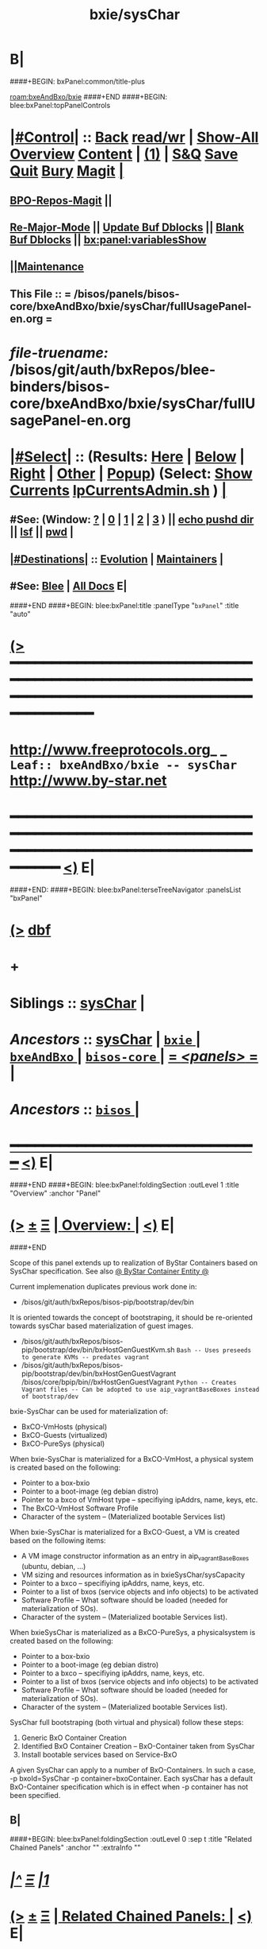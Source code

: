 * B|
####+BEGIN: bxPanel:common/title-plus
#+title: bxie/sysChar
#+roam_tags: leaf
#+roam_key: bxeAndBxo/bxie/sysChar
[[roam:bxeAndBxo/bxie]]
####+END
####+BEGIN: blee:bxPanel:topPanelControls
*  [[elisp:(org-cycle)][|#Control|]] :: [[elisp:(blee:bnsm:menu-back)][Back]] [[elisp:(toggle-read-only)][read/wr]] | [[elisp:(show-all)][Show-All]]  [[elisp:(org-shifttab)][Overview]]  [[elisp:(progn (org-shifttab) (org-content))][Content]] | [[elisp:(delete-other-windows)][(1)]] | [[elisp:(progn (save-buffer) (kill-buffer))][S&Q]] [[elisp:(save-buffer)][Save]] [[elisp:(kill-buffer)][Quit]] [[elisp:(bury-buffer)][Bury]]  [[elisp:(magit)][Magit]]  [[elisp:(org-cycle)][| ]]
**  [[elisp:(bap:magit:bisos:current-bpo-repos/visit)][BPO-Repos-Magit]] ||
**  [[elisp:(blee:buf:re-major-mode)][Re-Major-Mode]] ||  [[elisp:(org-dblock-update-buffer-bx)][Update Buf Dblocks]] || [[elisp:(org-dblock-bx-blank-buffer)][Blank Buf Dblocks]] || [[elisp:(bx:panel:variablesShow)][bx:panel:variablesShow]]
**  [[elisp:(blee:menu-sel:comeega:maintenance:popupMenu)][||Maintenance]]
**  This File :: *= /bisos/panels/bisos-core/bxeAndBxo/bxie/sysChar/fullUsagePanel-en.org =*
* /file-truename:/  /bisos/git/auth/bxRepos/blee-binders/bisos-core/bxeAndBxo/bxie/sysChar/fullUsagePanel-en.org
*  [[elisp:(org-cycle)][|#Select|]]  :: (Results: [[elisp:(blee:bnsm:results-here)][Here]] | [[elisp:(blee:bnsm:results-split-below)][Below]] | [[elisp:(blee:bnsm:results-split-right)][Right]] | [[elisp:(blee:bnsm:results-other)][Other]] | [[elisp:(blee:bnsm:results-popup)][Popup]]) (Select:  [[elisp:(lsip-local-run-command "lpCurrentsAdmin.sh -i currentsGetThenShow")][Show Currents]]  [[elisp:(lsip-local-run-command "lpCurrentsAdmin.sh")][lpCurrentsAdmin.sh]] ) [[elisp:(org-cycle)][| ]]
**  #See:  (Window: [[elisp:(blee:bnsm:results-window-show)][?]] | [[elisp:(blee:bnsm:results-window-set 0)][0]] | [[elisp:(blee:bnsm:results-window-set 1)][1]] | [[elisp:(blee:bnsm:results-window-set 2)][2]] | [[elisp:(blee:bnsm:results-window-set 3)][3]] ) || [[elisp:(lsip-local-run-command-here "echo pushd dest")][echo pushd dir]] || [[elisp:(lsip-local-run-command-here "lsf")][lsf]] || [[elisp:(lsip-local-run-command-here "pwd")][pwd]] |
**  [[elisp:(org-cycle)][|#Destinations|]] :: [[Evolution]] | [[Maintainers]]  [[elisp:(org-cycle)][| ]]
**  #See:  [[elisp:(bx:bnsm:top:panel-blee)][Blee]] | [[elisp:(bx:bnsm:top:panel-listOfDocs)][All Docs]]  E|
####+END
####+BEGIN: blee:bxPanel:title :panelType "=bxPanel=" :title "auto"
* [[elisp:(show-all)][(>]] ━━━━━━━━━━━━━━━━━━━━━━━━━━━━━━━━━━━━━━━━━━━━━━━━━━━━━━━━━━━━━━━━━━━━━━━━━━━━━━━━━━━━━━━━━━━━━━━━━
*   [[img-link:file:/bisos/blee/env/images/fpfByStarElipseTop-50.png][http://www.freeprotocols.org]]_ _   ~Leaf:: bxeAndBxo/bxie -- sysChar~   [[img-link:file:/bisos/blee/env/images/fpfByStarElipseBottom-50.png][http://www.by-star.net]]
* ━━━━━━━━━━━━━━━━━━━━━━━━━━━━━━━━━━━━━━━━━━━━━━━━━━━━━━━━━━━━━━━━━━━━━━━━━━━━━━━━━━━━━━━━━━━━━  [[elisp:(org-shifttab)][<)]] E|
####+END:
####+BEGIN: blee:bxPanel:terseTreeNavigator :panelsList "bxPanel"
* [[elisp:(show-all)][(>]] [[elisp:(describe-function 'org-dblock-write:blee:bxPanel:terseTreeNavigator)][dbf]]
* +
*   *Siblings*   :: [[elisp:(blee:bnsm:panel-goto "/bisos/panels/bisos-core/bxeAndBxo/bxie/sysChar")][sysChar]] *|*
*   /Ancestors/  :: [[elisp:(blee:bnsm:panel-goto "//bisos/panels/bisos-core/bxeAndBxo/bxie/sysChar")][sysChar]] *|* [[elisp:(blee:bnsm:panel-goto "//bisos/panels/bisos-core/bxeAndBxo/bxie/_nodeBase_")][ =bxie= ]] *|* [[elisp:(blee:bnsm:panel-goto "//bisos/panels/bisos-core/bxeAndBxo/_nodeBase_")][ =bxeAndBxo= ]] *|* [[elisp:(blee:bnsm:panel-goto "//bisos/panels/bisos-core/_nodeBase_")][ =bisos-core= ]] *|* [[elisp:(blee:bnsm:panel-goto "//bisos/panels/_nodeBase_")][ = /<panels>/ = ]] *|*
*   /Ancestors/  :: [[elisp:(dired "//bisos")][ ~bisos~ ]] *|*
*                                   _━━━━━━━━━━━━━━━━━━━━━━━━━━━━━━_                          [[elisp:(org-shifttab)][<)]] E|
####+END
####+BEGIN: blee:bxPanel:foldingSection :outLevel 1 :title "Overview" :anchor "Panel"
* [[elisp:(show-all)][(>]]  _[[elisp:(blee:menu-sel:outline:popupMenu)][±]]_  _[[elisp:(blee:menu-sel:navigation:popupMenu)][Ξ]]_       [[elisp:(outline-show-subtree+toggle)][| *Overview:* |]] <<Panel>>   [[elisp:(org-shifttab)][<)]] E|
####+END

Scope of this panel extends up to realization of ByStar Containers based on SysChar specification.
See also  [[elisp:(blee:bnsm:panel-goto "/bisos/panels/bisos-core/bxeAndBxo/bxce")][@ ByStar Container Entity @]]

Current implemenation duplicates previous work done in:

- /bisos/git/auth/bxRepos/bisos-pip/bootstrap/dev/bin
It is oriented towards the concept of bootstraping,
it should be re-oriented towards sysChar based materialization of guest images.

- /bisos/git/auth/bxRepos/bisos-pip/bootstrap/dev/bin/bxHostGenGuestKvm.sh
  =Bash -- Uses preseeds to generate KVMs -- predates vagrant=
- /bisos/git/auth/bxRepos/bisos-pip/bootstrap/dev/bin/bxHostGenGuestVagrant
  /bisos/core/bpip/bin//bxHostGenGuestVagrant
  =Python -- Creates Vagrant files -- Can be adopted to use aip_vagrantBaseBoxes instead of bootstrap/dev=


bxie-SysChar can be used for materialization of:
  - BxCO-VmHosts (physical)
  - BxCO-Guests (virtualized)
  - BxCO-PureSys (physical)

When bxie-SysChar is materialized for a BxCO-VmHost, a physical system is created based on the following:
- Pointer to a box-bxio
- Pointer to a boot-image (eg debian distro)
- Pointer to a bxco of VmHost type -- specifiying ipAddrs, name, keys, etc.
- The BxCO-VmHost Software Profile
- Character of the system --  (Materialized bootable Services list)

When bxie-SysChar is materialized for a BxCO-Guest, a VM is created based on the following items:
- A VM image constructor information as an entry in aip_vagrantBaseBoxes (ubuntu, debian, ...)
- VM sizing and resources information as in bxieSysChar/sysCapacity
- Pointer to a bxco -- specifiying ipAddrs, name, keys, etc.
- Pointer to a list of bxos (service objects and info objects) to be activated
- Software Profile -- What software should be loaded (needed for materialization of SOs).
- Character of the system --  (Materialized bootable Services list).

When bxieSysChar is materialized as a BxCO-PureSys, a physicalsystem is created based on the following:
- Pointer to a box-bxio
- Pointer to a boot-image (eg debian distro)
- Pointer to a bxco -- specifiying ipAddrs, name, keys, etc.
- Pointer to a list of bxos (service objects and info objects) to be activated
- Software Profile -- What software should be loaded (needed for materialization of SOs).
- Character of the system --  (Materialized bootable Services list).

SysChar full bootstraping (both virtual and physical) follow these steps:

1) Generic BxO Container Creation
2) Identified BxO Container Creation -- BxO-Container taken from SysChar
3) Install bootable services based on Service-BxO

A given SysChar can apply to a number of BxO-Containers.
In such a case, -p bxoId=SysChar -p container=bxoContainer.
Each sysChar has a default BxO-Container specification which is in effect when -p container
has not been specified.

** B|
####+BEGIN: blee:bxPanel:foldingSection :outLevel 0 :sep t :title "Related Chained Panels" :anchor "" :extraInfo ""
* /[[elisp:(beginning-of-buffer)][|^]]  [[elisp:(blee:menu-sel:navigation:popupMenu)][Ξ]] [[elisp:(delete-other-windows)][|1]]/
* [[elisp:(show-all)][(>]]  _[[elisp:(blee:menu-sel:outline:popupMenu)][±]]_  _[[elisp:(blee:menu-sel:navigation:popupMenu)][Ξ]]_     [[elisp:(outline-show-subtree+toggle)][| _Related Chained Panels_: |]]    [[elisp:(org-shifttab)][<)]] E|
####+END
####+BEGIN: blee:bxPanel:linkWithTreeElem :agenda t :sep t :outLevel 2 :model "auto" :foldDesc "ByStar Container Entity (BxCE)" :destDesc "ByStar Container Entity" :dest "/bisos/panels/bisos-core/bxeAndBxo/bxce"
* /[[elisp:(beginning-of-buffer)][|^]] [[elisp:(blee:menu-sel:navigation:popupMenu)][==]] [[elisp:(delete-other-windows)][|1]]/
* [[elisp:(show-all)][(>]] [[elisp:(blee:menu-sel:outline:popupMenu)][+-]] [[elisp:(blee:menu-sel:navigation:popupMenu)][==]] [[elisp:(blee:bnsm:panel-goto "/bisos/panels/bisos-core/bxeAndBxo/bxce")][@ ~ByStar Container Entity~ @]]  [[elisp:(org-cycle)][| *=* |]] :: /Agenda/ <<ByStar Container Entity (BxCE)>> [[elisp:(org-shifttab)][<)]] E|
####+END
####+BEGIN: blee:bxPanel:linkWithTreeElem :agenda t :sep t :outLevel 2 :model "auto" :foldDesc "ByStar Service Entity (BxSE)" :destDesc "ByStar Service Entity" :dest "/bisos/panels/bisos-core/bxeAndBxo/bxse"
* /[[elisp:(beginning-of-buffer)][|^]] [[elisp:(blee:menu-sel:navigation:popupMenu)][==]] [[elisp:(delete-other-windows)][|1]]/
* [[elisp:(show-all)][(>]] [[elisp:(blee:menu-sel:outline:popupMenu)][+-]] [[elisp:(blee:menu-sel:navigation:popupMenu)][==]] [[elisp:(blee:bnsm:panel-goto "/bisos/panels/bisos-core/bxeAndBxo/bxse")][@ ~ByStar Service Entity~ @]]  [[elisp:(org-cycle)][| *=* |]] :: /Agenda/ <<ByStar Service Entity (BxSE)>> [[elisp:(org-shifttab)][<)]] E|
####+END
####+BEGIN: blee:bxPanel:foldingSection :outLevel 1 :sep t :title "ByStar System Character Information Entity" :anchor "" :extraInfo "~sc-name"
* /[[elisp:(beginning-of-buffer)][|^]]  [[elisp:(blee:menu-sel:navigation:popupMenu)][Ξ]] [[elisp:(delete-other-windows)][|1]]/
* [[elisp:(show-all)][(>]]  _[[elisp:(blee:menu-sel:outline:popupMenu)][±]]_  _[[elisp:(blee:menu-sel:navigation:popupMenu)][Ξ]]_       [[elisp:(outline-show-subtree+toggle)][| *ByStar System Character Information Entity:* |]]  ~sc-name  [[elisp:(org-shifttab)][<)]] E|
####+END
####+BEGIN: blee:panel:icm:bash:intro :outLevel 2 :sep nil :folding? nil :label "ICM" :icmName "bxioSysChar.sh" :comment "" :afterComment ""
** [[elisp:(show-all)][(>]] [[elisp:(blee:menu-sel:outline:popupMenu)][+-]] [[elisp:(blee:menu-sel:navigation:popupMenu)][==]]  /ICM/ :: [[elisp:(lsip-local-run-command "bxioSysChar.sh -i examples")][bxioSysChar.sh]]  [[elisp:(lsip-local-run-command "bxioSysChar.sh -i visit")][visit]]  [[elisp:(lsip-local-run-command "bxioSysChar.sh -i describe")][describe]] *|*  == *|*   [[elisp:(org-shifttab)][<)]] E|
####+END:
####+BEGIN: blee:bxPanel:foldingSection :outLevel 1 :sep t :title "SysChar Materialization" :anchor "" :extraInfo "materializeSysChar.sh"
* /[[elisp:(beginning-of-buffer)][|^]]  [[elisp:(blee:menu-sel:navigation:popupMenu)][Ξ]] [[elisp:(delete-other-windows)][|1]]/
* [[elisp:(show-all)][(>]]  _[[elisp:(blee:menu-sel:outline:popupMenu)][±]]_  _[[elisp:(blee:menu-sel:navigation:popupMenu)][Ξ]]_       [[elisp:(outline-show-subtree+toggle)][| *SysChar Materialization:* |]]  materializeSysChar.sh  [[elisp:(org-shifttab)][<)]] E|
####+END
####+BEGIN: blee:panel:icm:bash:intro :outLevel 2 :sep nil :folding? nil :label "ICM" :icmName "materializeSysChar.sh" :comment "" :afterComment ""
** [[elisp:(show-all)][(>]] [[elisp:(blee:menu-sel:outline:popupMenu)][+-]] [[elisp:(blee:menu-sel:navigation:popupMenu)][==]]  /ICM/ :: [[elisp:(lsip-local-run-command "materializeSysChar.sh -i examples")][materializeSysChar.sh]]  [[elisp:(lsip-local-run-command "materializeSysChar.sh -i visit")][visit]]  [[elisp:(lsip-local-run-command "materializeSysChar.sh -i describe")][describe]] *|*  == *|*   [[elisp:(org-shifttab)][<)]] E|
####+END:
####+BEGIN: blee:panel:icm:bash:cmnd :outLevel 2 :sep nil :folding? nil :label "Cmnd" :icmName "materializeSysChar.sh -p bxoId=pic_dnsServer -i vagrantFile_path" :comment "" :afterComment ""
** [[elisp:(show-all)][(>]] [[elisp:(blee:menu-sel:outline:popupMenu)][+-]] [[elisp:(blee:menu-sel:navigation:popupMenu)][==]]  /Cmnd/ :: [[elisp:(lsip-local-run-command "materializeSysChar.sh -p bxoId=pic_dnsServer -i vagrantFile_path")][materializeSysChar.sh -p bxoId=pic_dnsServer -i vagrantFile_path]] *|*  == *|*    [[elisp:(org-shifttab)][<)]] E|
####+END:
** 
** Design Overview
** B|
####+BEGIN: blee:bxPanel:foldingSection :outLevel 1 :sep t :title "ByStar System Character Type Information Entity" :anchor "" :extraInfo "~ct-name -- what??"
* /[[elisp:(beginning-of-buffer)][|^]]  [[elisp:(blee:menu-sel:navigation:popupMenu)][Ξ]] [[elisp:(delete-other-windows)][|1]]/
* [[elisp:(show-all)][(>]]  _[[elisp:(blee:menu-sel:outline:popupMenu)][±]]_  _[[elisp:(blee:menu-sel:navigation:popupMenu)][Ξ]]_       [[elisp:(outline-show-subtree+toggle)][| *ByStar System Character Type Information Entity:* |]]  ~ct-name -- what??  [[elisp:(org-shifttab)][<)]] E|
####+END
####+BEGIN: blee:bxPanel:separator :outLevel 1
* /[[elisp:(beginning-of-buffer)][|^]] [[elisp:(blee:menu-sel:navigation:popupMenu)][==]] [[elisp:(delete-other-windows)][|1]]/
####+END
####+BEGIN: blee:bxPanel:evolution
* [[elisp:(show-all)][(>]] [[elisp:(describe-function 'org-dblock-write:blee:bxPanel:evolution)][dbf]]
*                                   _━━━━━━━━━━━━━━━━━━━━━━━━━━━━━━_
* [[elisp:(show-all)][|n]]  _[[elisp:(blee:menu-sel:outline:popupMenu)][±]]_  _[[elisp:(blee:menu-sel:navigation:popupMenu)][Ξ]]_     [[elisp:(org-cycle)][| *Maintenance:* | ]]  [[elisp:(blee:menu-sel:agenda:popupMenu)][||Agenda]]  <<Evolution>>  [[elisp:(org-shifttab)][<)]] E|
####+END
####+BEGIN: blee:bxPanel:foldingSection :outLevel 2 :title "Notes, Ideas, Tasks, Agenda" :anchor "Tasks"
** [[elisp:(show-all)][(>]]  _[[elisp:(blee:menu-sel:outline:popupMenu)][±]]_  _[[elisp:(blee:menu-sel:navigation:popupMenu)][Ξ]]_       [[elisp:(outline-show-subtree+toggle)][| /Notes, Ideas, Tasks, Agenda:/ |]] <<Tasks>>   [[elisp:(org-shifttab)][<)]] E|
####+END
*** TODO Some Idea
####+BEGIN: blee:bxPanel:evolutionMaintainers
** [[elisp:(show-all)][(>]] [[elisp:(describe-function 'org-dblock-write:blee:bxPanel:evolutionMaintainers)][dbf]]
** [[elisp:(show-all)][|n]]  _[[elisp:(blee:menu-sel:outline:popupMenu)][±]]_  _[[elisp:(blee:menu-sel:navigation:popupMenu)][Ξ]]_       [[elisp:(org-cycle)][| /Bug Reports, Development Team:/ | ]]  <<Maintainers>>
***  Problem Report                       ::   [[elisp:(find-file "")][Send debbug Email]]
***  Maintainers                          ::   [[bbdb:Mohsen.*Banan]]  :: http://mohsen.1.banan.byname.net  E|
####+END
* B|
####+BEGIN: blee:bxPanel:footerPanelControls
* [[elisp:(show-all)][(>]] ━━━━━━━━━━━━━━━━━━━━━━━━━━━━━━━━━━━━━━━━━━━━━━━━━━━━━━━━━━━━━━━━━━━━━━━━━━━━━━━━━━━━━━━━━━━━━━━━━
* /Footer Controls/ ::  [[elisp:(blee:bnsm:menu-back)][Back]]  [[elisp:(toggle-read-only)][toggle-read-only]]  [[elisp:(show-all)][Show-All]]  [[elisp:(org-shifttab)][Cycle Glob Vis]]  [[elisp:(delete-other-windows)][1 Win]]  [[elisp:(save-buffer)][Save]]   [[elisp:(kill-buffer)][Quit]]  [[elisp:(org-shifttab)][<)]] E|
####+END
####+BEGIN: blee:bxPanel:footerOrgParams
* [[elisp:(show-all)][(>]] [[elisp:(describe-function 'org-dblock-write:blee:bxPanel:footerOrgParams)][dbf]]
* [[elisp:(show-all)][|n]]  _[[elisp:(blee:menu-sel:outline:popupMenu)][±]]_  _[[elisp:(blee:menu-sel:navigation:popupMenu)][Ξ]]_     [[elisp:(org-cycle)][| *= Org-Mode Local Params: =* | ]]
#+STARTUP: overview
#+STARTUP: lognotestate
#+STARTUP: inlineimages
#+SEQ_TODO: TODO WAITING DELEGATED | DONE DEFERRED CANCELLED
#+TAGS: @desk(d) @home(h) @work(w) @withInternet(i) @road(r) call(c) errand(e)
#+CATEGORY: L:sysChar

####+END
####+BEGIN: blee:bxPanel:footerEmacsParams :primMode "org-mode"
* [[elisp:(show-all)][(>]] [[elisp:(describe-function 'org-dblock-write:blee:bxPanel:footerEmacsParams)][dbf]]
* [[elisp:(show-all)][|n]]  _[[elisp:(blee:menu-sel:outline:popupMenu)][±]]_  _[[elisp:(blee:menu-sel:navigation:popupMenu)][Ξ]]_     [[elisp:(org-cycle)][| *= Emacs Local Params: =* | ]]
# Local Variables:
# eval: (setq-local ~selectedSubject "noSubject")
# eval: (setq-local ~primaryMajorMode 'org-mode)
# eval: (setq-local ~blee:panelUpdater nil)
# eval: (setq-local ~blee:dblockEnabler nil)
# eval: (setq-local ~blee:dblockController "interactive")
# eval: (img-link-overlays)
# eval: (set-fill-column 115)
# eval: (blee:fill-column-indicator/enable)
# eval: (bx:load-file:ifOneExists "./panelActions.el")
# End:

####+END

